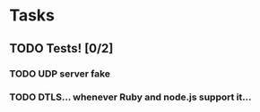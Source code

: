 * Tasks
** TODO Tests! [0/2]
*** TODO UDP server fake
*** TODO DTLS...  whenever Ruby and node.js support it...
